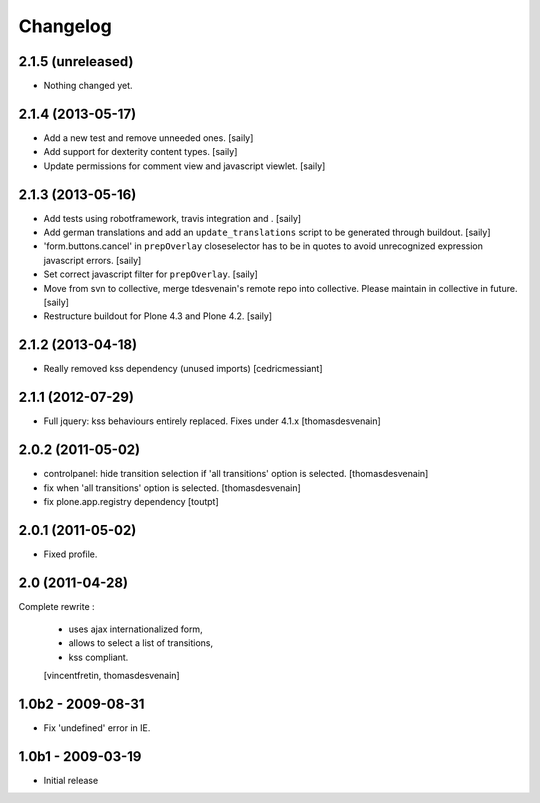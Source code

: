 Changelog
=========

2.1.5 (unreleased)
------------------

- Nothing changed yet.


2.1.4 (2013-05-17)
------------------

- Add a new test and remove unneeded ones.
  [saily]

- Add support for dexterity content types.
  [saily]

- Update permissions for comment view and javascript viewlet.
  [saily]


2.1.3 (2013-05-16)
------------------

- Add tests using robotframework, travis integration and .
  [saily]

- Add german translations and add an ``update_translations`` script to be
  generated through buildout.  [saily]

- 'form.buttons.cancel' in ``prepOverlay`` closeselector has to be in quotes
  to avoid unrecognized expression javascript errors.  [saily]

- Set correct javascript filter for ``prepOverlay``.
  [saily]

- Move from svn to collective, merge tdesvenain's remote repo into collective.
  Please maintain in collective in future.  [saily]

- Restructure buildout for Plone 4.3 and Plone 4.2.
  [saily]


2.1.2 (2013-04-18)
------------------

- Really removed kss dependency (unused imports)
  [cedricmessiant]


2.1.1 (2012-07-29)
------------------

- Full jquery: kss behaviours entirely replaced.
  Fixes under 4.1.x
  [thomasdesvenain]

2.0.2 (2011-05-02)
------------------

- controlpanel: hide transition selection if 'all transitions' option is selected.
  [thomasdesvenain]

- fix when 'all transitions' option is selected.
  [thomasdesvenain]

- fix plone.app.registry dependency
  [toutpt]


2.0.1 (2011-05-02)
------------------

- Fixed profile.


2.0 (2011-04-28)
----------------

Complete rewrite :

  * uses ajax internationalized form,
  * allows to select a list of transitions,
  * kss compliant.
  [vincentfretin, thomasdesvenain]


1.0b2 - 2009-08-31
------------------

* Fix 'undefined' error in IE.

1.0b1 - 2009-03-19
------------------

* Initial release

